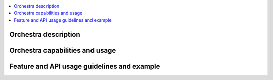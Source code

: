 .. This work is licensed under a Creative Commons Attribution 4.0 International License.
.. http://creativecommons.org/licenses/by/4.0
.. (c) Fraunhofer FOKUS

.. contents::
   :depth: 3
   :local:

Orchestra description
=====================
.. Describe the specific features and how it is realised in the scenario in a brief manner
.. to ensure the user understand the context for the user guide instructions to follow.

Orchestra capabilities and usage
================================
.. Describe the specific capabilities and usage for <XYZ> feature.
.. Provide enough information that a user will be able to operate the feature on a deployed scenario.

Feature and API usage guidelines and example
============================================
.. Describe with examples how to use specific features, provide API examples and details required to
.. operate the feature on the platform.

